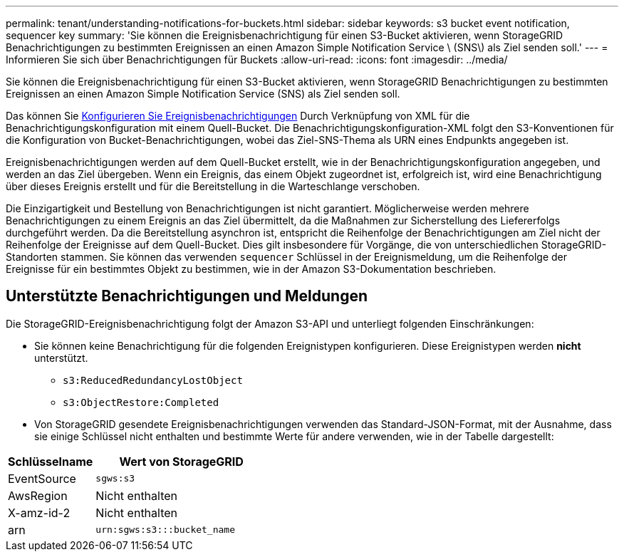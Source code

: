 ---
permalink: tenant/understanding-notifications-for-buckets.html 
sidebar: sidebar 
keywords: s3 bucket event notification, sequencer key 
summary: 'Sie können die Ereignisbenachrichtigung für einen S3-Bucket aktivieren, wenn StorageGRID Benachrichtigungen zu bestimmten Ereignissen an einen Amazon Simple Notification Service \ (SNS\) als Ziel senden soll.' 
---
= Informieren Sie sich über Benachrichtigungen für Buckets
:allow-uri-read: 
:icons: font
:imagesdir: ../media/


[role="lead"]
Sie können die Ereignisbenachrichtigung für einen S3-Bucket aktivieren, wenn StorageGRID Benachrichtigungen zu bestimmten Ereignissen an einen Amazon Simple Notification Service (SNS) als Ziel senden soll.

Das können Sie xref:configuring-event-notifications.adoc[Konfigurieren Sie Ereignisbenachrichtigungen] Durch Verknüpfung von XML für die Benachrichtigungskonfiguration mit einem Quell-Bucket. Die Benachrichtigungskonfiguration-XML folgt den S3-Konventionen für die Konfiguration von Bucket-Benachrichtigungen, wobei das Ziel-SNS-Thema als URN eines Endpunkts angegeben ist.

Ereignisbenachrichtigungen werden auf dem Quell-Bucket erstellt, wie in der Benachrichtigungskonfiguration angegeben, und werden an das Ziel übergeben. Wenn ein Ereignis, das einem Objekt zugeordnet ist, erfolgreich ist, wird eine Benachrichtigung über dieses Ereignis erstellt und für die Bereitstellung in die Warteschlange verschoben.

Die Einzigartigkeit und Bestellung von Benachrichtigungen ist nicht garantiert. Möglicherweise werden mehrere Benachrichtigungen zu einem Ereignis an das Ziel übermittelt, da die Maßnahmen zur Sicherstellung des Liefererfolgs durchgeführt werden. Da die Bereitstellung asynchron ist, entspricht die Reihenfolge der Benachrichtigungen am Ziel nicht der Reihenfolge der Ereignisse auf dem Quell-Bucket. Dies gilt insbesondere für Vorgänge, die von unterschiedlichen StorageGRID-Standorten stammen. Sie können das verwenden `sequencer` Schlüssel in der Ereignismeldung, um die Reihenfolge der Ereignisse für ein bestimmtes Objekt zu bestimmen, wie in der Amazon S3-Dokumentation beschrieben.



== Unterstützte Benachrichtigungen und Meldungen

Die StorageGRID-Ereignisbenachrichtigung folgt der Amazon S3-API und unterliegt folgenden Einschränkungen:

* Sie können keine Benachrichtigung für die folgenden Ereignistypen konfigurieren. Diese Ereignistypen werden *nicht* unterstützt.
+
** `s3:ReducedRedundancyLostObject`
** `s3:ObjectRestore:Completed`


* Von StorageGRID gesendete Ereignisbenachrichtigungen verwenden das Standard-JSON-Format, mit der Ausnahme, dass sie einige Schlüssel nicht enthalten und bestimmte Werte für andere verwenden, wie in der Tabelle dargestellt:


[cols="1a,2a"]
|===
| Schlüsselname | Wert von StorageGRID 


 a| 
EventSource
 a| 
`sgws:s3`



 a| 
AwsRegion
 a| 
Nicht enthalten



 a| 
X-amz-id-2
 a| 
Nicht enthalten



 a| 
arn
 a| 
`urn:sgws:s3:::bucket_name`

|===